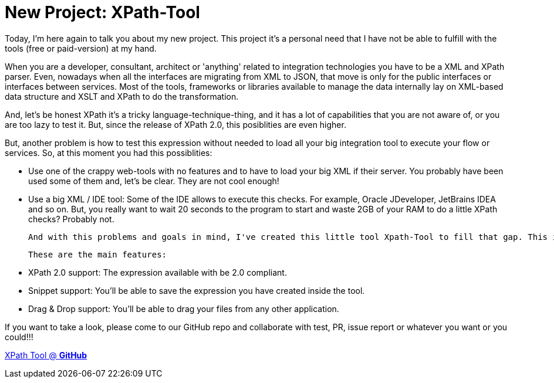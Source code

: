 # New Project: XPath-Tool

:hp-tags: Development, XPath, XML

Today, I'm here again to talk you about my new project. This project it's a personal need that I have not be able to fulfill with the tools (free or paid-version) at my hand. 

When you are a developer, consultant, architect or 'anything' related to integration technologies you have to be a XML and XPath parser. Even, nowadays when all the interfaces are migrating from XML to JSON, that move is only for the public interfaces or interfaces between services. Most of the tools, frameworks or libraries available to manage the data internally lay on XML-based data structure and XSLT and XPath to do the transformation.

And, let's be honest XPath it's a tricky language-technique-thing, and it has a lot of capabilities that you are not aware of, or you are too lazy to test it. But, since the release of XPath 2.0, this posiblities are even higher.

But, another problem is how to test this expression without needed to load all your big integration tool to execute your flow or services. So, at this moment you had this possiblities:

 - Use one of the crappy web-tools with no features and to have to load your big XML if their server. You probably have been used some of them and, let's be clear. They are not cool enough!
 
 - Use a big XML / IDE tool: Some of the IDE allows to execute this checks. For example, Oracle JDeveloper, JetBrains IDEA and so on. But, you really want to wait 20 seconds to the program to start and waste 2GB of your RAM to do a little XPath checks? Probably not.
 
 And with this problems and goals in mind, I've created this little tool Xpath-Tool to fill that gap. This is a tool written in NodeJS (with ReactJS to the GUI) to allow you with a lightweight application perform so powerfull checks.
 
 These are the main features:
 
 - XPath 2.0 support: The expression available with be 2.0 compliant.
 - Snippet support: You'll be able to save the expression you have created inside the tool.
 - Drag & Drop support: You'll be able to drag your files from any other application.
 
If you want to take a look, please come to our GitHub repo and collaborate with test, PR, issue report or whatever you want or you could!!! 
 
https://github.com/alexandrev/xpath-tool[XPath Tool @ *GitHub*]
